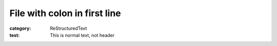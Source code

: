 File with colon in first line
#############################

:category: ReStructuredText

:test: This is normal text, not header

